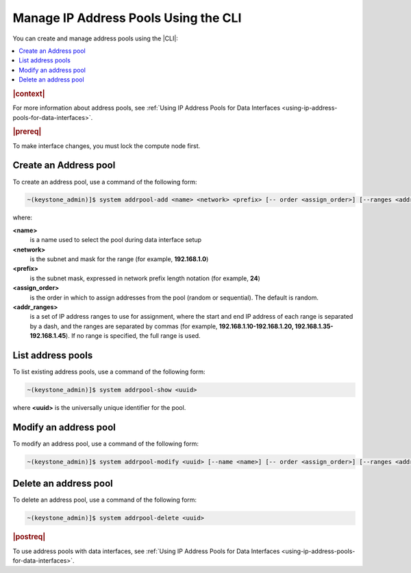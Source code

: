 
.. jow1445966287915
.. _managing-ip-address-pools-using-the-cli:

=====================================
Manage IP Address Pools Using the CLI
=====================================

You can create and manage address pools using the |CLI|:

.. contents::
   :local:
   :depth: 1

.. rubric:: |context|

For more information about address pools, see :ref:`Using IP Address Pools for
Data Interfaces <using-ip-address-pools-for-data-interfaces>`.

.. rubric:: |prereq|

To make interface changes, you must lock the compute node first.

.. _managing-ip-address-pools-using-the-cli-section-N1003C-N1001F-N10001:

----------------------
Create an Address pool
----------------------

To create an address pool, use a command of the following form:

.. code-block:: none

    ~(keystone_admin)]$ system addrpool-add <name> <network> <prefix> [-- order <assign_order>] [--ranges <addr_ranges>]

where:

**<name>**
    is a name used to select the pool during data interface setup

**<network>**
    is the subnet and mask for the range \(for example, **192.168.1.0**\)

**<prefix>**
    is the subnet mask, expressed in network prefix length notation \(for
    example, **24**\)

**<assign\_order>**
    is the order in which to assign addresses from the pool \(random or
    sequential\). The default is random.

**<addr\_ranges>**
    is a set of IP address ranges to use for assignment, where the start
    and end IP address of each range is separated by a dash, and the ranges
    are separated by commas \(for example, **192.168.1.10-192.168.1.20,
    192.168.1.35-192.168.1.45**\). If no range is specified, the full range is
    used.

.. _managing-ip-address-pools-using-the-cli-section-N10109-N1001F-N10001:

------------------
List address pools
------------------

To list existing address pools, use a command of the following form:

.. code-block:: none

    ~(keystone_admin)]$ system addrpool-show <uuid>

where **<uuid>** is the universally unique identifier for the pool.

.. _managing-ip-address-pools-using-the-cli-section-N10131-N1001F-N10001:

----------------------
Modify an address pool
----------------------

To modify an address pool, use a command of the following form:

.. code-block:: none

    ~(keystone_admin)]$ system addrpool-modify <uuid> [--name <name>] [-- order <assign_order>] [--ranges <addr_ranges>]

.. _managing-ip-address-pools-using-the-cli-section-N1015F-N1001F-N10001:

----------------------
Delete an address pool
----------------------

To delete an address pool, use a command of the following form:

.. code-block:: none

    ~(keystone_admin)]$ system addrpool-delete <uuid>

.. rubric:: |postreq|

To use address pools with data interfaces, see :ref:`Using IP Address Pools
for Data Interfaces <using-ip-address-pools-for-data-interfaces>`.

.. seealso::
    For more information about address pools, see :ref:`Using IP Address Pools
    for Data Interfaces <using-ip-address-pools-for-data-interfaces>`.